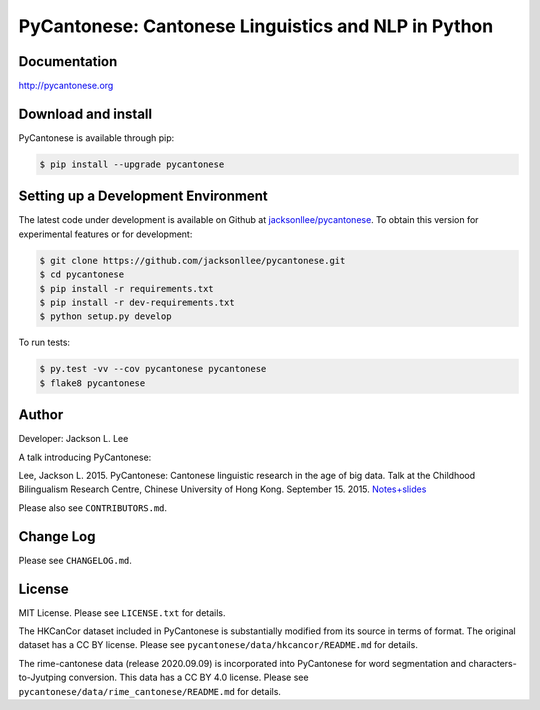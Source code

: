 PyCantonese: Cantonese Linguistics and NLP in Python
====================================================

.. image:: https://badge.fury.io/py/pycantonese.svg
   :target: https://pypi.python.org/pypi/pycantonese
   :alt: PyPI version

.. image:: https://img.shields.io/pypi/pyversions/pycantonese.svg
   :target: https://pypi.python.org/pypi/pycantonese
   :alt: Supported Python versions

.. image:: https://circleci.com/gh/jacksonllee/pycantonese/tree/master.svg?style=svg
   :target: https://circleci.com/gh/jacksonllee/pycantonese/tree/master
   :alt: Build


Documentation
-------------

`http://pycantonese.org <http://pycantonese.org>`_


Download and install
--------------------

PyCantonese is available through pip:

.. code-block:: bash

   $ pip install --upgrade pycantonese


Setting up a Development Environment
------------------------------------

The latest code under development is available on Github at
`jacksonllee/pycantonese <https://github.com/jacksonllee/pycantonese>`_.
To obtain this version for experimental features or for development:

.. code-block:: bash

   $ git clone https://github.com/jacksonllee/pycantonese.git
   $ cd pycantonese
   $ pip install -r requirements.txt
   $ pip install -r dev-requirements.txt
   $ python setup.py develop

To run tests:

.. code-block:: bash

   $ py.test -vv --cov pycantonese pycantonese
   $ flake8 pycantonese


Author
------

Developer: Jackson L. Lee

A talk introducing PyCantonese:

Lee, Jackson L. 2015. PyCantonese: Cantonese linguistic research in the age of big data.
Talk at the Childhood Bilingualism Research Centre, Chinese University of Hong Kong. September 15. 2015.
`Notes+slides <http://pycantonese.org/papers/Lee-pycantonese-2015.html>`_

Please also see ``CONTRIBUTORS.md``.


Change Log
----------

Please see ``CHANGELOG.md``.


License
-------

MIT License. Please see ``LICENSE.txt`` for details.

The HKCanCor dataset included in PyCantonese is substantially modified from
its source in terms of format. The original dataset has a CC BY license.
Please see ``pycantonese/data/hkcancor/README.md`` for details.

The rime-cantonese data (release 2020.09.09) is
incorporated into PyCantonese for word segmentation and
characters-to-Jyutping conversion.
This data has a CC BY 4.0 license.
Please see ``pycantonese/data/rime_cantonese/README.md`` for details.
